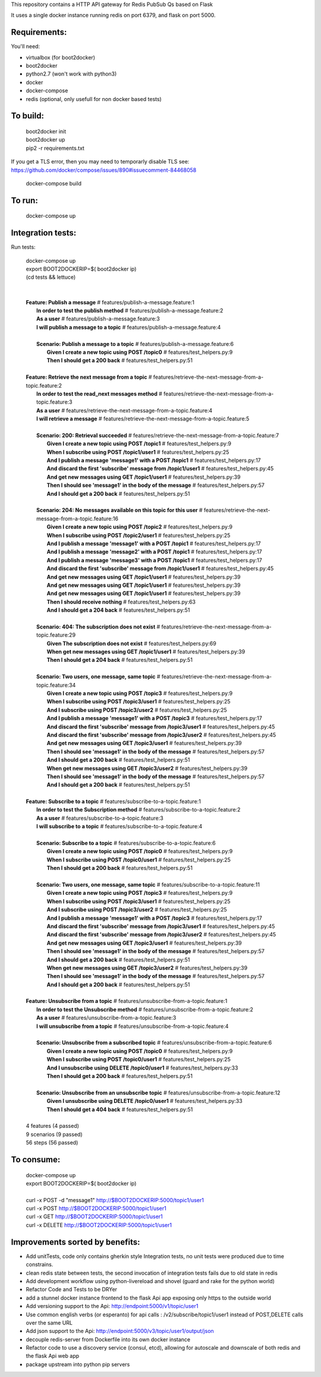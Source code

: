 This repository contains a HTTP API gateway for Redis PubSub Qs based on
Flask

It uses a single docker instance running redis on port 6379, and flask on port 5000.


Requirements:
-------------

You'll need:

* virtualbox (for boot2docker)
* boot2docker
* python2.7 (won't work with python3)
* docker
* docker-compose
* redis (optional, only usefull for non docker based tests)


To build:
----------

  .. line-block::

      boot2docker init
      boot2docker up
      pip2 -r requirements.txt

If you get a TLS error, then you may need to temporarly disable TLS
see: https://github.com/docker/compose/issues/890#issuecomment-84468058

  .. line-block::

    docker-compose build

To run:
--------

  .. line-block::

    docker-compose up


Integration tests:
--------------------

Run tests:

  .. line-block::

      docker-compose up
      export BOOT2DOCKERIP=$( boot2docker ip)
      (cd tests && lettuce)


      **Feature: Publish a message**                        # features/publish-a-message.feature:1
        **In order to test the publish method**             # features/publish-a-message.feature:2
        **As a user**                                       # features/publish-a-message.feature:3
        **I will publish a message to a topic**             # features/publish-a-message.feature:4

        **Scenario: Publish a message to a topic**          # features/publish-a-message.feature:6
          **Given I create a new topic using POST /topic0** # features/test_helpers.py:9
          **Then I should get a 200 back**                  # features/test_helpers.py:51

      **Feature: Retrieve the next message from a topic**                    # features/retrieve-the-next-message-from-a-topic.feature:2
        **In order to test the read_next messages method**                   # features/retrieve-the-next-message-from-a-topic.feature:3
        **As a user**                                                        # features/retrieve-the-next-message-from-a-topic.feature:4
        **I will retrieve a message**                                        # features/retrieve-the-next-message-from-a-topic.feature:5

        **Scenario: 200: Retrieval succeeded**                               # features/retrieve-the-next-message-from-a-topic.feature:7
          **Given I create a new topic using POST /topic1**                  # features/test_helpers.py:9
          **When I subscribe using POST /topic1/user1**                      # features/test_helpers.py:25
          **And I publish a message 'message1' with a POST /topic1**         # features/test_helpers.py:17
          **And discard the first 'subscribe' message from /topic1/user1**   # features/test_helpers.py:45
          **And get new messages using GET /topic1/user1**                   # features/test_helpers.py:39
          **Then I should see 'message1' in the body of the message**        # features/test_helpers.py:57
          **And I should get a 200 back**                                    # features/test_helpers.py:51

        **Scenario: 204: No messages available on this topic for this user** # features/retrieve-the-next-message-from-a-topic.feature:16
          **Given I create a new topic using POST /topic2**                  # features/test_helpers.py:9
          **When I subscribe using POST /topic2/user1**                      # features/test_helpers.py:25
          **And I publish a message 'message1' with a POST /topic1**         # features/test_helpers.py:17
          **And I publish a message 'message2' with a POST /topic1**         # features/test_helpers.py:17
          **And I publish a message 'message3' with a POST /topic1**         # features/test_helpers.py:17
          **And discard the first 'subscribe' message from /topic1/user1**   # features/test_helpers.py:45
          **And get new messages using GET /topic1/user1**                   # features/test_helpers.py:39
          **And get new messages using GET /topic1/user1**                   # features/test_helpers.py:39
          **And get new messages using GET /topic1/user1**                   # features/test_helpers.py:39
          **Then I should receive nothing**                                  # features/test_helpers.py:63
          **And I should get a 204 back**                                    # features/test_helpers.py:51

        **Scenario: 404: The subscription does not exist**                   # features/retrieve-the-next-message-from-a-topic.feature:29
          **Given The subscription does not exist**                          # features/test_helpers.py:69
          **When get new messages using GET /topic1/user1**                  # features/test_helpers.py:39
          **Then I should get a 204 back**                                   # features/test_helpers.py:51

        **Scenario: Two users, one message, same topic**                     # features/retrieve-the-next-message-from-a-topic.feature:34
          **Given I create a new topic using POST /topic3**                  # features/test_helpers.py:9
          **When I subscribe using POST /topic3/user1**                      # features/test_helpers.py:25
          **And I subscribe using POST /topic3/user2**                       # features/test_helpers.py:25
          **And I publish a message 'message1' with a POST /topic3**         # features/test_helpers.py:17
          **And discard the first 'subscribe' message from /topic3/user1**   # features/test_helpers.py:45
          **And discard the first 'subscribe' message from /topic3/user2**   # features/test_helpers.py:45
          **And get new messages using GET /topic3/user1**                   # features/test_helpers.py:39
          **Then I should see 'message1' in the body of the message**        # features/test_helpers.py:57
          **And I should get a 200 back**                                    # features/test_helpers.py:51
          **When get new messages using GET /topic3/user2**                  # features/test_helpers.py:39
          **Then I should see 'message1' in the body of the message**        # features/test_helpers.py:57
          **And I should get a 200 back**                                    # features/test_helpers.py:51

      **Feature: Subscribe to a topic**                                    # features/subscribe-to-a-topic.feature:1
        **In order to test the Subscription method**                       # features/subscribe-to-a-topic.feature:2
        **As a user**                                                      # features/subscribe-to-a-topic.feature:3
        **I will subscribe to a topic**                                    # features/subscribe-to-a-topic.feature:4

        **Scenario: Subscribe to a topic**                                 # features/subscribe-to-a-topic.feature:6
          **Given I create a new topic using POST /topic0**                # features/test_helpers.py:9
          **When I subscribe using POST /topic0/user1**                    # features/test_helpers.py:25
          **Then I should get a 200 back**                                 # features/test_helpers.py:51

        **Scenario: Two users, one message, same topic**                   # features/subscribe-to-a-topic.feature:11
          **Given I create a new topic using POST /topic3**                # features/test_helpers.py:9
          **When I subscribe using POST /topic3/user1**                    # features/test_helpers.py:25
          **And I subscribe using POST /topic3/user2**                     # features/test_helpers.py:25
          **And I publish a message 'message1' with a POST /topic3**       # features/test_helpers.py:17
          **And discard the first 'subscribe' message from /topic3/user1** # features/test_helpers.py:45
          **And discard the first 'subscribe' message from /topic3/user2** # features/test_helpers.py:45
          **And get new messages using GET /topic3/user1**                 # features/test_helpers.py:39
          **Then I should see 'message1' in the body of the message**      # features/test_helpers.py:57
          **And I should get a 200 back**                                  # features/test_helpers.py:51
          **When get new messages using GET /topic3/user2**                # features/test_helpers.py:39
          **Then I should see 'message1' in the body of the message**      # features/test_helpers.py:57
          **And I should get a 200 back**                                  # features/test_helpers.py:51

      **Feature: Unsubscribe from a topic**                  # features/unsubscribe-from-a-topic.feature:1
        **In order to test the Unsubscribe method**          # features/unsubscribe-from-a-topic.feature:2
        **As a user**                                        # features/unsubscribe-from-a-topic.feature:3
        **I will unsubscribe from a topic**                  # features/unsubscribe-from-a-topic.feature:4

        **Scenario: Unsubscribe from a subscribed topic**    # features/unsubscribe-from-a-topic.feature:6
          **Given I create a new topic using POST /topic0**  # features/test_helpers.py:9
          **When I subscribe using POST /topic0/user1**      # features/test_helpers.py:25
          **And I unsubscribe using DELETE /topic0/user1**   # features/test_helpers.py:33
          **Then I should get a 200 back**                   # features/test_helpers.py:51

        **Scenario: Unsubscribe from an unsubscribe topic**  # features/unsubscribe-from-a-topic.feature:12
          **Given I unsubscribe using DELETE /topic0/user1** # features/test_helpers.py:33
          **Then I should get a 404 back**                   # features/test_helpers.py:51

      4 features (4 passed)
      9 scenarios (9 passed)
      56 steps (56 passed)

To consume:
------------

  .. line-block::

      docker-compose up
      export BOOT2DOCKERIP=$( boot2docker ip)

      curl -x POST -d "message1"  http://$BOOT2DOCKERIP:5000/topic1/user1
      curl -x POST  http://$BOOT2DOCKERIP:5000/topic1/user1
      curl -x GET  http://$BOOT2DOCKERIP:5000/topic1/user1
      curl -x DELETE  http://$BOOT2DOCKERIP:5000/topic1/user1


Improvements sorted by benefits:
----------------

* Add unitTests, code only contains gherkin style Integration tests, no unit tests were produced due to time constrains.
* clean redis state between tests, the second invocation of integration tests fails due to old state in redis
* Add development workflow using python-livereload and shovel (guard and rake for the python world)
* Refactor Code and Tests to be DRYer
* add a stunnel docker instance frontend to the flask Api app exposing only https to the outside world
* Add versioning support to the Api: http://endpoint:5000/v1/topic/user1
* Use common english verbs (or esperanto) for api calls : /v2/subscribe/topic1/user1 instead of POST,DELETE calls over the same URL
* Add json support to the Api: http://endpoint:5000/v3/topic/user1/output/json
* decouple redis-server from Dockerfile into its own docker instance
* Refactor code to use a discovery service (consul, etcd), allowing for autoscale and downscale of both redis and the flask Api web app
* package upstream into python pip servers



